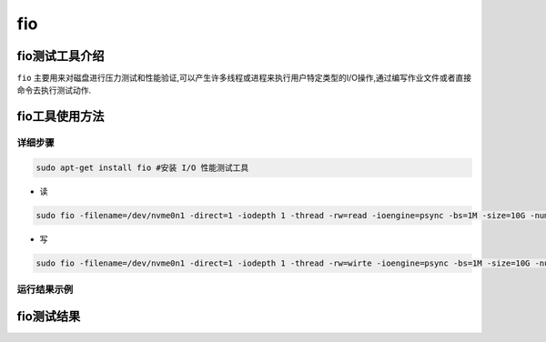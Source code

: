 fio
------------------

fio测试工具介绍
>>>>>>>>>>>>>>>>>>>>>>>>>>>>>>>>>

``fio`` 主要用来对磁盘进行压力测试和性能验证,可以产生许多线程或进程来执行用户特定类型的I/O操作,通过编写作业文件或者直接命令去执行测试动作.

fio工具使用方法
>>>>>>>>>>>>>>>>>>>>>>>>>>>>>>>>>

详细步骤
^^^^^^^^^^^^^^^^^

.. code:: bash

   sudo apt-get install fio #安装 I/O 性能测试工具

-  读

.. code:: bash

   sudo fio -filename=/dev/nvme0n1 -direct=1 -iodepth 1 -thread -rw=read -ioengine=psync -bs=1M -size=10G -numjobs=64 -runtime=60 -group_reporting -name=nvme

-  写

.. code:: bash

   sudo fio -filename=/dev/nvme0n1 -direct=1 -iodepth 1 -thread -rw=wirte -ioengine=psync -bs=1M -size=10G -numjobs=64 -runtime=60 -group_reporting -name=nvme

运行结果示例
^^^^^^^^^^^^^^^^^

fio测试结果
>>>>>>>>>>>>>>>>>>>>>>>>>>>>>>>>>